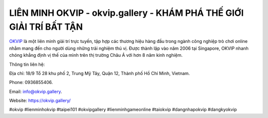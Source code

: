 LIÊN MINH OKVIP - okvip.gallery - KHÁM PHÁ THẾ GIỚI GIẢI TRÍ BẤT TẬN
===================================

`OKVIP <https://okvip.gallery/>`_ là một liên minh giải trí trực tuyến, tập hợp các thương hiệu hàng đầu trong ngành công nghiệp trò chơi online nhằm mang đến cho người dùng những trải nghiệm thú vị. Được thành lập vào năm 2006 tại Singapore, OKVIP nhanh chóng khẳng định vị thế của mình trên thị trường Châu Á với hơn 8 năm kinh nghiệm. 

Thông tin liên hệ: 

Địa chỉ: 18/9 Tổ 28 khu phố 2, Trung Mỹ Tây, Quận 12, Thành phố Hồ Chí Minh, Vietnam. 

Phone: 0936855406. 

Email: info@okvip.gallery. 

Website: https://okvip.gallery/

#okvip #lienminhokvip #taipei101 #okvipgallery #lienminhgameonline #taiokvip #dangnhapokvip #dangkyokvip
